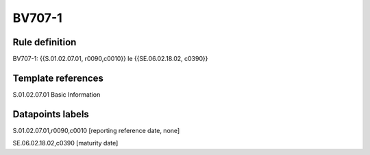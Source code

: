 =======
BV707-1
=======

Rule definition
---------------

BV707-1: {{S.01.02.07.01, r0090,c0010}} le {{SE.06.02.18.02, c0390}}


Template references
-------------------

S.01.02.07.01 Basic Information


Datapoints labels
-----------------

S.01.02.07.01,r0090,c0010 [reporting reference date, none]

SE.06.02.18.02,c0390 [maturity date]



